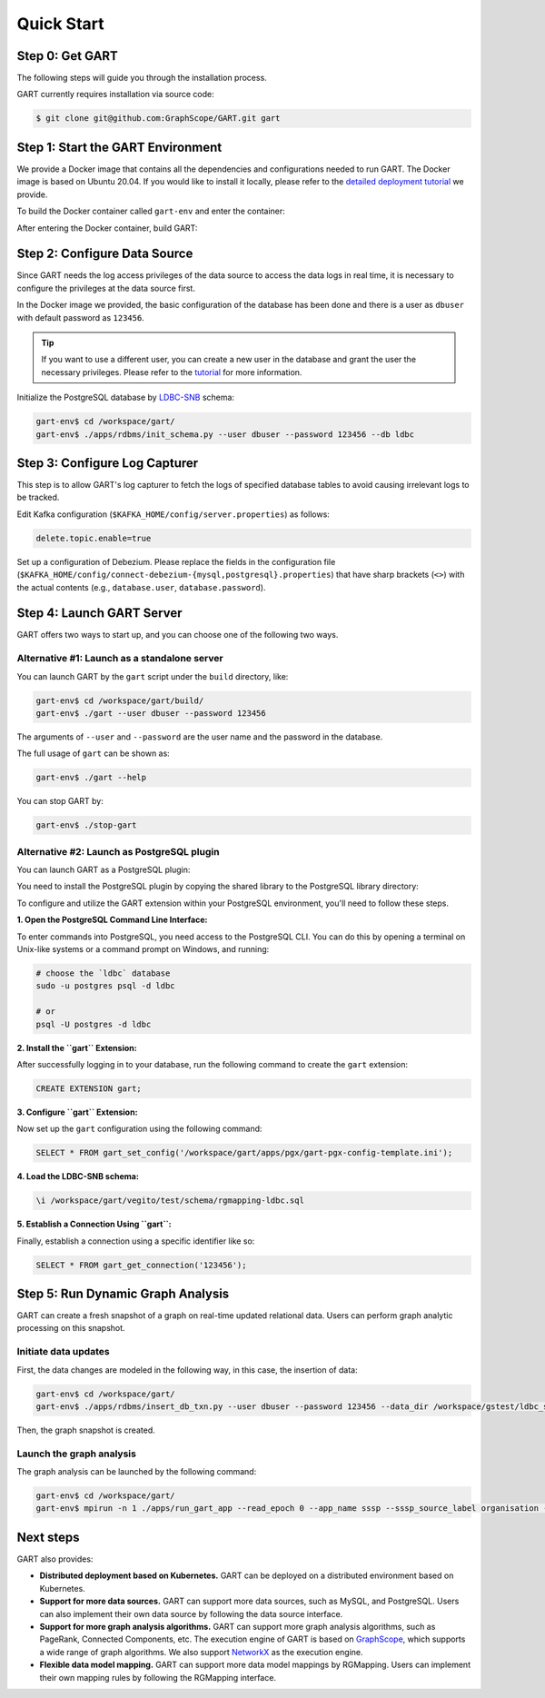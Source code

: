 .. _getting-started:

Quick Start
===============

Step 0: Get GART
-------------------

The following steps will guide you through the installation process.

GART currently requires installation via source code:


.. code:: bash

    $ git clone git@github.com:GraphScope/GART.git gart

Step 1: Start the GART Environment
--------------------------------------

We provide a Docker image that contains all the dependencies and configurations needed to run GART. The Docker image is based on Ubuntu 20.04.
If you would like to install it locally, please refer to the `detailed deployment tutorial <../deployment/deploy-local.html>`_ we provide.

To build the Docker container called ``gart-env`` and enter the container:

.. code:: bash
    :linenos:

    $ cd gart
    $ docker build . -t gart-env
    $ docker run -it gart-env

After entering the Docker container, build GART:

.. code:: bash
    :linenos:

    # In the docker image
    gart-env$ cd /workspace/gart/
    gart-env$ mkdir build; cd build
    gart-env$ cmake .. -DADD_GAE_ENGINE=ON
    gart-env$ make -j

.. panels::
   :header: text-center
   :column: col-lg-12 p-2

   .. link-button:: ../deployment/deploy-local
      :type: ref
      :text: Deployment
      :classes: btn-block stretched-link
   ^^^^^^^^^^^^
   Detailed instructions for deploying GART locally.

Step 2: Configure Data Source
------------------------------------

Since GART needs the log access privileges of the data source to access the data logs in real time, it is necessary to configure the privileges at the data source first.

In the Docker image we provided, the basic configuration of the database has been done and there is a user as ``dbuser`` with default password as ``123456``.

.. tip::

    If you want to use a different user, you can create a new user in the database and grant the user the necessary privileges. Please refer to the `tutorial <../tutorials/data-source-config.html>`_ for more information.

Initialize the PostgreSQL database by `LDBC-SNB`_ schema:

.. code:: bash

    gart-env$ cd /workspace/gart/
    gart-env$ ./apps/rdbms/init_schema.py --user dbuser --password 123456 --db ldbc

.. panels::
   :header: text-center
   :column: col-lg-12 p-2

   .. link-button:: ../tutorials/data-source-config
      :type: ref
      :text: Tutorial
      :classes: btn-block stretched-link
   ^^^^^^^^^^^^
   Detailed instructions for configuring different data sources.

Step 3: Configure Log Capturer
---------------------------------

This step is to allow GART's log capturer to fetch the logs of specified database tables to avoid causing irrelevant logs to be tracked.

Edit Kafka configuration (``$KAFKA_HOME/config/server.properties``) as follows:

.. code:: ini

    delete.topic.enable=true

Set up a configuration of Debezium. Please replace the fields in the configuration file (``$KAFKA_HOME/config/connect-debezium-{mysql,postgresql}.properties``) that have sharp brackets (``<>``) with the actual contents (e.g., ``database.user``, ``database.password``).

Step 4: Launch GART Server
----------------------------

GART offers two ways to start up, and you can choose one of the following two ways.

Alternative #1: Launch as a standalone server
^^^^^^^^^^^^^^^^^^^^^^^^^^^^^^^^^^^^^^^^^^^^^^^^^^^^^^^^^^

You can launch GART by the ``gart`` script under the ``build`` directory, like:

.. code:: bash

    gart-env$ cd /workspace/gart/build/
    gart-env$ ./gart --user dbuser --password 123456

The arguments of ``--user`` and ``--password`` are the user name and the password in the database.

The full usage of ``gart`` can be shown as:

.. code:: bash

    gart-env$ ./gart --help

You can stop GART by:

.. code:: bash

    gart-env$ ./stop-gart

Alternative #2: Launch as PostgreSQL plugin
^^^^^^^^^^^^^^^^^^^^^^^^^^^^^^^^^^^^^^^^^^^^^^^^^^^^^^

You can launch GART as a PostgreSQL plugin:

You need to install the PostgreSQL plugin by copying the shared library to the PostgreSQL library directory:

.. code:: bash
    :linenos:

    gart-env$ cd /workspace/gart/apps/pgx/
    gart-env$ make USE_PGXS=1 -j
    gart-env$ sudo make install

To configure and utilize the GART extension within your PostgreSQL environment, you'll need to follow these steps.

**1. Open the PostgreSQL Command Line Interface:**

To enter commands into PostgreSQL, you need access to the PostgreSQL CLI. You can do this by opening a terminal on Unix-like systems or a command prompt on Windows, and running:

.. code:: bash

    # choose the `ldbc` database
    sudo -u postgres psql -d ldbc

    # or
    psql -U postgres -d ldbc

**2. Install the ``gart`` Extension:**

After successfully logging in to your database, run the following command to create the ``gart`` extension:

.. code:: postgresql

    CREATE EXTENSION gart;

**3. Configure ``gart`` Extension:**

Now set up the ``gart`` configuration using the following command:

.. code:: postgresql

    SELECT * FROM gart_set_config('/workspace/gart/apps/pgx/gart-pgx-config-template.ini');

**4. Load the LDBC-SNB schema:**

.. code::

    \i /workspace/gart/vegito/test/schema/rgmapping-ldbc.sql

**5. Establish a Connection Using ``gart``:**

Finally, establish a connection using a specific identifier like so:

.. code:: postgresql

    SELECT * FROM gart_get_connection('123456');

Step 5: Run Dynamic Graph Analysis
-------------------------------------

GART can create a fresh snapshot of a graph on real-time updated relational data. Users can perform graph analytic processing on this snapshot.

Initiate data updates
^^^^^^^^^^^^^^^^^^^^^^^^^^^

First, the data changes are modeled in the following way, in this case, the insertion of data:

.. code:: bash

    gart-env$ cd /workspace/gart/
    gart-env$ ./apps/rdbms/insert_db_txn.py --user dbuser --password 123456 --data_dir /workspace/gstest/ldbc_sample/

Then, the graph snapshot is created.

Launch the graph analysis
^^^^^^^^^^^^^^^^^^^^^^^^^^^

The graph analysis can be launched by the following command:

.. code:: bash

    gart-env$ cd /workspace/gart/
    gart-env$ mpirun -n 1 ./apps/run_gart_app --read_epoch 0 --app_name sssp --sssp_source_label organisation --sssp_source_oid 0 --sssp_weight_name wa_work_from

Next steps
----------

GART also provides:

- **Distributed deployment based on Kubernetes.** GART can be deployed on a distributed environment based on Kubernetes.

- **Support for more data sources.** GART can support more data sources, such as MySQL, and PostgreSQL. Users can also implement their own data source by following the data source interface.

- **Support for more graph analysis algorithms.** GART can support more graph analysis algorithms, such as PageRank, Connected Components, etc. The execution engine of GART is based on `GraphScope`_, which supports a wide range of graph algorithms. We also support `NetworkX`_ as the execution engine.

- **Flexible data model mapping.** GART can support more data model mappings by RGMapping. Users can implement their own mapping rules by following the RGMapping interface.

.. _trust the user: https://debezium.io/documentation/reference/stable/postgres-plugins.html#:~:text=pg_hba.conf%20%2C%20configuration%20file%20parameters%20settings

.. _LDBC-SNB: https://ldbcouncil.org/benchmarks/snb/

.. _GraphScope: https://github.com/alibaba/GraphScope

.. _NetworkX: https://networkx.org/
